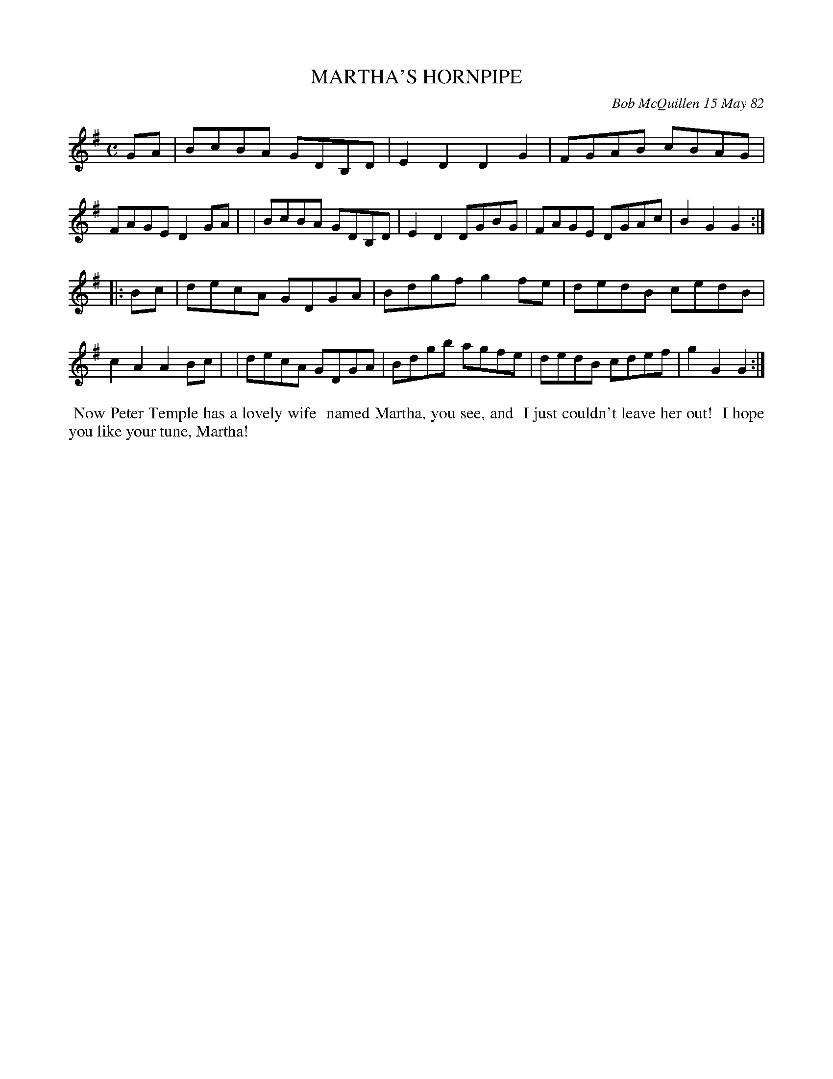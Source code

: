 X: 06047
T: MARTHA'S HORNPIPE
C: Bob McQuillen 15 May 82
B: Bob's Note Book 6 #47
%R: hornpipe, reel
Z: 2021 John Chambers <jc:trillian.mit.edu>
M: C
L: 1/8
K: G
GA \
| BcBA GDB,D | E2D2 D2G2 | FGAB cBAG | FAGE D2GA |\
| BcBA GDB,D | E2D2 DGBG | FAGE DGAc | B2G2 G2 :|
|: Bc \
| decA GDGA | Bdgf g2fe | dedB cedB | c2A2 A2Bc |\
| decA GDGA | Bdgb agfe | dedB cdef | g2G2 G2 :|
%%begintext align
%% Now Peter Temple has a lovely wife
%% named Martha, you see, and
%% I just couldn't leave her out!
%% I hope you like your tune, Martha!
%%endtext
